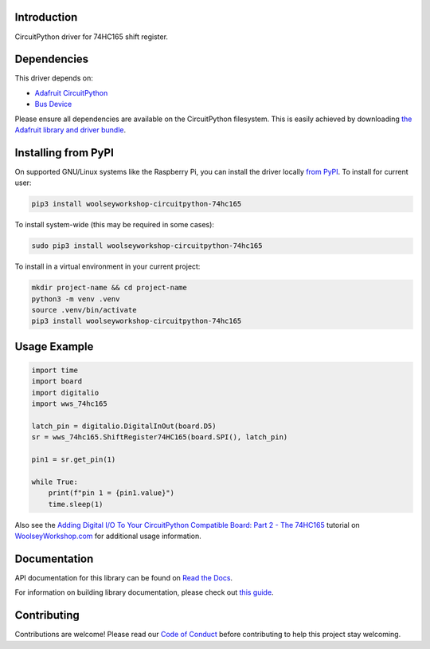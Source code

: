 Introduction
============

.. image:: https://readthedocs.org/projects/woolseyworkshop-circuitpython-74hc165/badge/?version=latest
    :target: https://woolseyworkshop-circuitpython-74hc165.readthedocs.io/
    :alt: Documentation Status

.. image:: https://raw.githubusercontent.com/adafruit/Adafruit_CircuitPython_Bundle/main/badges/adafruit_discord.svg
    :target: https://adafru.it/discord
    :alt: Discord

.. image:: https://github.com/WoolseyWorkshop/WoolseyWorkshop_CircuitPython_74HC165/workflows/Build%20CI/badge.svg
    :target: https://github.com/WoolseyWorkshop/WoolseyWorkshop_CircuitPython_74HC165/actions
    :alt: Build Status

.. image:: https://img.shields.io/badge/code%20style-black-000000.svg
    :target: https://github.com/psf/black
    :alt: Code Style: Black

CircuitPython driver for 74HC165 shift register.

Dependencies
============
This driver depends on:

* `Adafruit CircuitPython <https://github.com/adafruit/circuitpython>`_
* `Bus Device <https://github.com/adafruit/Adafruit_CircuitPython_BusDevice>`_

Please ensure all dependencies are available on the CircuitPython filesystem.
This is easily achieved by downloading
`the Adafruit library and driver bundle <https://github.com/adafruit/Adafruit_CircuitPython_Bundle>`_.

Installing from PyPI
====================

On supported GNU/Linux systems like the Raspberry Pi, you can install the driver locally `from
PyPI <https://pypi.org/project/woolseyworkshop-circuitpython-74hc165/>`_. To install for current user:

.. code-block:: shell

    pip3 install woolseyworkshop-circuitpython-74hc165

To install system-wide (this may be required in some cases):

.. code-block:: shell

    sudo pip3 install woolseyworkshop-circuitpython-74hc165

To install in a virtual environment in your current project:

.. code-block:: shell

    mkdir project-name && cd project-name
    python3 -m venv .venv
    source .venv/bin/activate
    pip3 install woolseyworkshop-circuitpython-74hc165


Usage Example
=============

.. code-block:: python

    import time
    import board
    import digitalio
    import wws_74hc165

    latch_pin = digitalio.DigitalInOut(board.D5)
    sr = wws_74hc165.ShiftRegister74HC165(board.SPI(), latch_pin)

    pin1 = sr.get_pin(1)

    while True:
        print(f"pin 1 = {pin1.value}")
        time.sleep(1)

Also see the `Adding Digital I/O To Your CircuitPython Compatible Board: Part 2 - The 74HC165 <https://www.woolseyworkshop.com/2021/07/02/adding-digital-io-to-your-circuitpython-compatible-board-part-2-the-74hc165/>`_ tutorial on `WoolseyWorkshop.com <https://www.woolseyworkshop.com>`_ for additional usage information.

Documentation
=============

API documentation for this library can be found on `Read the Docs <https://woolseyworkshop-circuitpython-74hc165.readthedocs.io>`_.

For information on building library documentation, please check out `this guide <https://learn.adafruit.com/creating-and-sharing-a-circuitpython-library/sharing-our-docs-on-readthedocs#sphinx-5-1>`_.

Contributing
============

Contributions are welcome! Please read our `Code of Conduct
<https://github.com/WoolseyWorkshop/WoolseyWorkshop_CircuitPython_74HC165/blob/main/CODE_OF_CONDUCT.md>`_
before contributing to help this project stay welcoming.
